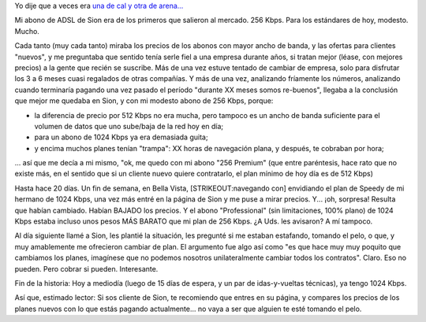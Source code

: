 .. title: Sion, una mala (o avivando giles...)
.. slug: sion_una_mala
.. date: 2007-07-01 20:36:15 UTC-03:00
.. tags: General,rant
.. category: 
.. link: 
.. description: 
.. type: text
.. author: cHagHi
.. from_wp: True

Yo dije que a veces era `una de cal y otra de arena...`_

Mi abono de ADSL de Sion era de los primeros que salieron al mercado.
256 Kbps. Para los estándares de hoy, modesto. Mucho.

Cada tanto (muy cada tanto) miraba los precios de los abonos con mayor
ancho de banda, y las ofertas para clientes "nuevos", y me preguntaba
que sentido tenía serle fiel a una empresa durante años, si tratan mejor
(léase, con mejores precios) a la gente que recién se suscribe. Más de
una vez estuve tentado de cambiar de empresa, solo para disfrutar los 3
a 6 meses cuasi regalados de otras compañías. Y más de una vez,
analizando fríamente los números, analizando cuando terminaría pagando
una vez pasado el período "durante XX meses somos re-buenos", llegaba a
la conclusión que mejor me quedaba en Sion, y con mi modesto abono de
256 Kbps, porque:

-  la diferencia de precio por 512 Kbps no era mucha, pero tampoco es un
   ancho de banda suficiente para el volumen de datos que uno sube/baja
   de la red hoy en día;
-  para un abono de 1024 Kbps ya era demasiada guita;
-  y encima muchos planes tenían "trampa": XX horas de navegación plana,
   y después, te cobraban por hora;

... así que me decía a mi mismo, "ok, me quedo con mi abono "256
Premium" (que entre paréntesis, hace rato que no existe más, en el
sentido que si un cliente nuevo quiere contratarlo, el plan mínimo de
hoy día es de 512 Kbps)

Hasta hace 20 días. Un fin de semana, en Bella Vista,
[STRIKEOUT:navegando con] envidiando el plan de Speedy de mi hermano de
1024 Kbps, una vez más entré en la página de Sion y me puse a mirar
precios. Y... ¡oh, sorpresa! Resulta que habían cambiado. Habían BAJADO
los precios. Y el abono "Professional" (sin limitaciones, 100% plano) de
1024 Kbps estaba incluso unos pesos MÁS BARATO que mi plan de 256 Kbps.
¿A Uds. les avisaron? A mí tampoco.

Al día siguiente llamé a Sion, les plantié la situación, les pregunté si
me estaban estafando, tomando el pelo, o que, y muy amablemente me
ofrecieron cambiar de plan. El argumento fue algo así como "es que hace
muy muy poquito que cambiamos los planes, imagínese que no podemos
nosotros unilateralmente cambiar todos los contratos". Claro. Eso no
pueden. Pero cobrar si pueden. Interesante.

Fin de la historia: Hoy a mediodía (luego de 15 días de espera, y un par
de idas-y-vueltas técnicas), ya tengo 1024 Kbps.

Así que, estimado lector: Si sos cliente de Sion, te recomiendo que
entres en su página, y compares los precios de los planes nuevos con lo
que estás pagando actualmente... no vaya a ser que alguien te esté
tomando el pelo.

 

.. _una de cal y otra de arena...: http://chaghi.com.ar/blog/post/2007/06/24/sion_una_buena
